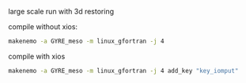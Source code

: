 large scale run with 3d restoring

compile without xios:
#+BEGIN_SRC bash
makenemo -a GYRE_meso -m linux_gfortran -j 4
#+END_SRC

compile with xios
#+BEGIN_SRC bash
makenemo -a GYRE_meso -m linux_gfortran -j 4 add_key "key_iomput"
#+END_SRC
